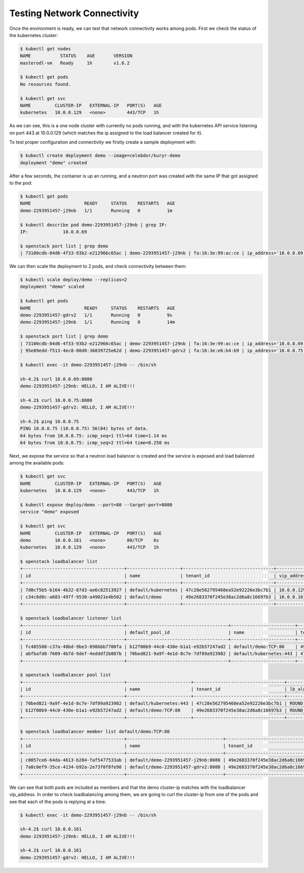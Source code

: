 ============================
Testing Network Connectivity
============================

Once the environment is ready, we can test that network connectivity works
among pods. First we check the status of the kubernetes cluster:

.. code-block:: console

   $ kubectl get nodes
   NAME           STATUS    AGE       VERSION
   masterodl-vm   Ready     1h        v1.6.2

   $ kubectl get pods
   No resources found.

   $ kubectl get svc
   NAME         CLUSTER-IP   EXTERNAL-IP   PORT(S)   AGE
   kubernetes   10.0.0.129   <none>        443/TCP   1h

As we can see, this is a one node cluster with currently no pods running, and
with the kubernetes API service listening on port 443 at 10.0.0.129 (which
matches the ip assigned to the load balancer created for it).

To test proper configuration and connectivity we firstly create a sample
deployment with:

.. code-block:: console

   $ kubectl create deployment demo --image=celebdor/kuryr-demo
   deployment "demo" created

After a few seconds, the container is up an running, and a neutron port was
created with the same IP that got assigned to the pod:

.. code-block:: console

   $ kubectl get pods
   NAME                    READY     STATUS    RESTARTS   AGE
   demo-2293951457-j29nb   1/1       Running   0          1m

   $ kubectl describe pod demo-2293951457-j29nb | grep IP:
   IP:             10.0.0.69

   $ openstack port list | grep demo
   | 73100cdb-84d6-4f33-93b2-e212966c65ac | demo-2293951457-j29nb | fa:16:3e:99:ac:ce | ip_address='10.0.0.69', subnet_id='3c3e18f9-d1d0-4674-b3be-9fc8561980d3' | ACTIVE |

We can then scale the deployment to 2 pods, and check connectivity between
them:

.. code-block:: console

   $ kubectl scale deploy/demo --replicas=2
   deployment "demo" scaled

   $ kubectl get pods
   NAME                    READY     STATUS    RESTARTS   AGE
   demo-2293951457-gdrv2   1/1       Running   0          9s
   demo-2293951457-j29nb   1/1       Running   0          14m

   $ openstack port list | grep demo
   | 73100cdb-84d6-4f33-93b2-e212966c65ac | demo-2293951457-j29nb | fa:16:3e:99:ac:ce | ip_address='10.0.0.69', subnet_id='3c3e18f9-d1d0-4674-b3be-9fc8561980d3' | ACTIVE |
   | 95e89edd-f513-4ec8-80d0-36839725e62d | demo-2293951457-gdrv2 | fa:16:3e:e6:b4:b9 | ip_address='10.0.0.75', subnet_id='3c3e18f9-d1d0-4674-b3be-9fc8561980d3' | ACTIVE |

   $ kubectl exec -it demo-2293951457-j29nb -- /bin/sh

   sh-4.2$ curl 10.0.0.69:8080
   demo-2293951457-j29nb: HELLO, I AM ALIVE!!!

   sh-4.2$ curl 10.0.0.75:8080
   demo-2293951457-gdrv2: HELLO, I AM ALIVE!!!

   sh-4.2$ ping 10.0.0.75
   PING 10.0.0.75 (10.0.0.75) 56(84) bytes of data.
   64 bytes from 10.0.0.75: icmp_seq=1 ttl=64 time=1.14 ms
   64 bytes from 10.0.0.75: icmp_seq=2 ttl=64 time=0.250 ms

Next, we expose the service so that a neutron load balancer is created and
the service is exposed and load balanced among the available pods:

.. code-block:: console

   $ kubectl get svc
   NAME         CLUSTER-IP   EXTERNAL-IP   PORT(S)   AGE
   kubernetes   10.0.0.129   <none>        443/TCP   1h

   $ kubectl expose deploy/demo --port=80 --target-port=8080
   service "demo" exposed

   $ kubectl get svc
   NAME         CLUSTER-IP   EXTERNAL-IP   PORT(S)   AGE
   demo         10.0.0.161   <none>        80/TCP    6s
   kubernetes   10.0.0.129   <none>        443/TCP   1h

   $ openstack loadbalancer list
   +--------------------------------------+--------------------+----------------------------------+-------------+---------------------+----------+
   | id                                   | name               | tenant_id                        | vip_address | provisioning_status | provider |
   +--------------------------------------+--------------------+----------------------------------+-------------+---------------------+----------+
   | 7d0cf5b5-b164-4b32-87d3-ae6c82513927 | default/kubernetes | 47c28e562795468ea52e92226e3bc7b1 | 10.0.0.129  | ACTIVE              | haproxy  |
   | c34c8d0c-a683-497f-9530-a49021e4b502 | default/demo       | 49e2683370f245e38ac2d6a8c16697b3 | 10.0.0.161  | ACTIVE              | haproxy  |
   +--------------------------------------+--------------------+----------------------------------+-------------+---------------------+----------+

   $ openstack loadbalancer listener list
   +--------------------------------------+--------------------------------------+------------------------+----------------------------------+----------+---------------+----------------+
   | id                                   | default_pool_id                      | name                   | tenant_id                        | protocol | protocol_port | admin_state_up |
   +--------------------------------------+--------------------------------------+------------------------+----------------------------------+----------+---------------+----------------+
   | fc485508-c37a-48bd-9be3-898bbb7700fa | b12f00b9-44c0-430e-b1a1-e92b57247ad2 | default/demo:TCP:80    | 49e2683370f245e38ac2d6a8c16697b3 | TCP      |            80 | True           |
   | abfbafd8-7609-4b7d-9def-4edddf2b887b | 70bed821-9a9f-4e1d-8c7e-7df89a923982 | default/kubernetes:443 | 47c28e562795468ea52e92226e3bc7b1 | HTTPS    |           443 | True           |
   +--------------------------------------+--------------------------------------+------------------------+----------------------------------+----------+---------------+----------------+

   $ openstack loadbalancer pool list
   +--------------------------------------+------------------------+----------------------------------+--------------+----------+----------------+
   | id                                   | name                   | tenant_id                        | lb_algorithm | protocol | admin_state_up |
   +--------------------------------------+------------------------+----------------------------------+--------------+----------+----------------+
   | 70bed821-9a9f-4e1d-8c7e-7df89a923982 | default/kubernetes:443 | 47c28e562795468ea52e92226e3bc7b1 | ROUND_ROBIN  | HTTPS    | True           |
   | b12f00b9-44c0-430e-b1a1-e92b57247ad2 | default/demo:TCP:80    | 49e2683370f245e38ac2d6a8c16697b3 | ROUND_ROBIN  | TCP      | True           |
   +--------------------------------------+------------------------+----------------------------------+--------------+----------+----------------+

   $ openstack loadbalancer member list default/demo:TCP:80
   +--------------------------------------+------------------------------------+----------------------------------+-----------+---------------+--------+--------------------------------------+----------------+
   | id                                   | name                               | tenant_id                        | address   | protocol_port | weight | subnet_id                            | admin_state_up |
   +--------------------------------------+------------------------------------+----------------------------------+-----------+---------------+--------+--------------------------------------+----------------+
   | c0057ce6-64da-4613-b284-faf5477533ab | default/demo-2293951457-j29nb:8080 | 49e2683370f245e38ac2d6a8c16697b3 | 10.0.0.69 |          8080 |      1 | 55405e9d-4e25-4a55-bac2-e25ee88584e1 | True           |
   | 7a0c0ef9-35ce-4134-b92a-2e73f0f8fe98 | default/demo-2293951457-gdrv2:8080 | 49e2683370f245e38ac2d6a8c16697b3 | 10.0.0.75 |          8080 |      1 | 55405e9d-4e25-4a55-bac2-e25ee88584e1 | True           |
   +--------------------------------------+------------------------------------+----------------------------------+-----------+---------------+--------+--------------------------------------+----------------+

We can see that both pods are included as members and that the demo cluster-ip
matches with the loadbalancer vip_address. In order to check loadbalancing
among them, we are going to curl the cluster-ip from one of the pods and see
that each of the pods is replying at a time:

.. code-block:: console

   $ kubectl exec -it demo-2293951457-j29nb -- /bin/sh

   sh-4.2$ curl 10.0.0.161
   demo-2293951457-j29nb: HELLO, I AM ALIVE!!!

   sh-4.2$ curl 10.0.0.161
   demo-2293951457-gdrv2: HELLO, I AM ALIVE!!!
